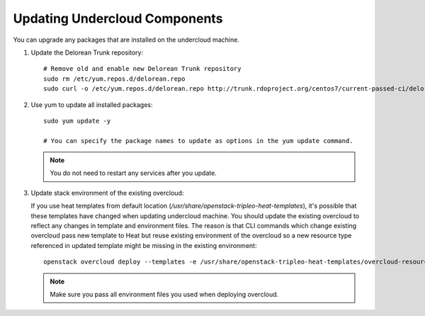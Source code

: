 Updating Undercloud Components
------------------------------

You can upgrade any packages that are installed on the undercloud machine.

#. Update the Delorean Trunk repository::


       # Remove old and enable new Delorean Trunk repository
       sudo rm /etc/yum.repos.d/delorean.repo
       sudo curl -o /etc/yum.repos.d/delorean.repo http://trunk.rdoproject.org/centos7/current-passed-ci/delorean.repo

#. Use yum to update all installed packages::

    sudo yum update -y

    # You can specify the package names to update as options in the yum update command.

   .. note::

      You do not need to restart any services after you update.

#. Update stack environment of the existing overcloud:

   If you use heat templates from default location
   (`/usr/share/openstack-tripleo-heat-templates`), it's possible that these
   templates have changed when updating undercloud machine. You should update
   the existing overcloud to reflect any changes in template and environment
   files. The reason is that CLI commands which change existing overcloud pass
   new template to Heat but reuse existing environment of the overcloud so a
   new resource type referenced in updated template might be missing in the
   existing environment::

      openstack overcloud deploy --templates -e /usr/share/openstack-tripleo-heat-templates/overcloud-resource-registry-puppet.yaml -e <all extra files>

   .. note::

      Make sure you pass all environment files you used when deploying
      overcloud.
